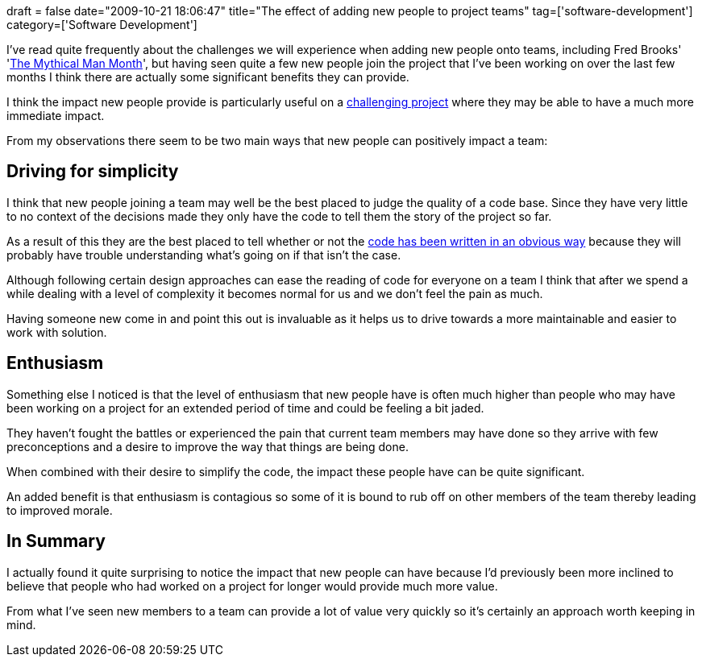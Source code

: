 +++
draft = false
date="2009-10-21 18:06:47"
title="The effect of adding new people to project teams"
tag=['software-development']
category=['Software Development']
+++

I've read quite frequently about the challenges we will experience when adding new people onto teams, including Fred Brooks' 'http://www.markhneedham.com/blog/2009/04/11/the-mythical-man-month-book-review/[The Mythical Man Month]', but having seen quite a few new people join the project that I've been working on over the last few months I think there are actually some significant benefits they can provide.

I think the impact new people provide is particularly useful on a http://www.markhneedham.com/blog/2009/08/13/challenging-projects-and-the-five-stages-of-grief/[challenging project] where they may be able to have a much more immediate impact.

From my observations there seem to be two main ways that new people can positively impact a team:

== Driving for simplicity

I think that new people joining a team may well be the best placed to judge the quality of a code base. Since they have very little to no context of the decisions made they only have the code to tell them the story of the project so far.

As a result of this they are the best placed to tell whether or not the http://www.markhneedham.com/blog/2009/03/18/coding-make-it-obvious/[code has been written in an obvious way] because they will probably have trouble understanding what's going on if that isn't the case.

Although following certain design approaches can ease the reading of code for everyone on a team I think that after we spend a while dealing with a level of complexity it becomes normal for us and we don't feel the pain as much.

Having someone new come in and point this out is invaluable as it helps us to drive towards a more maintainable and easier to work with solution.

== Enthusiasm

Something else I noticed is that the level of enthusiasm that new people have is often much higher than people who may have been working on a project for an extended period of time and could be feeling a bit jaded.

They haven't fought the battles or experienced the pain that current team members may have done so they arrive with few preconceptions and a desire to improve the way that things are being done.

When combined with their desire to simplify the code, the impact these people have can be quite significant.

An added benefit is that enthusiasm is contagious so some of it is bound to rub off on other members of the team thereby leading to improved morale.

== In Summary

I actually found it quite surprising to notice the impact that new people can have because I'd previously been more inclined to believe that people who had worked on a project for longer would provide much more value.

From what I've seen new members to a team can provide a lot of value very quickly so it's certainly an approach worth keeping in mind.
